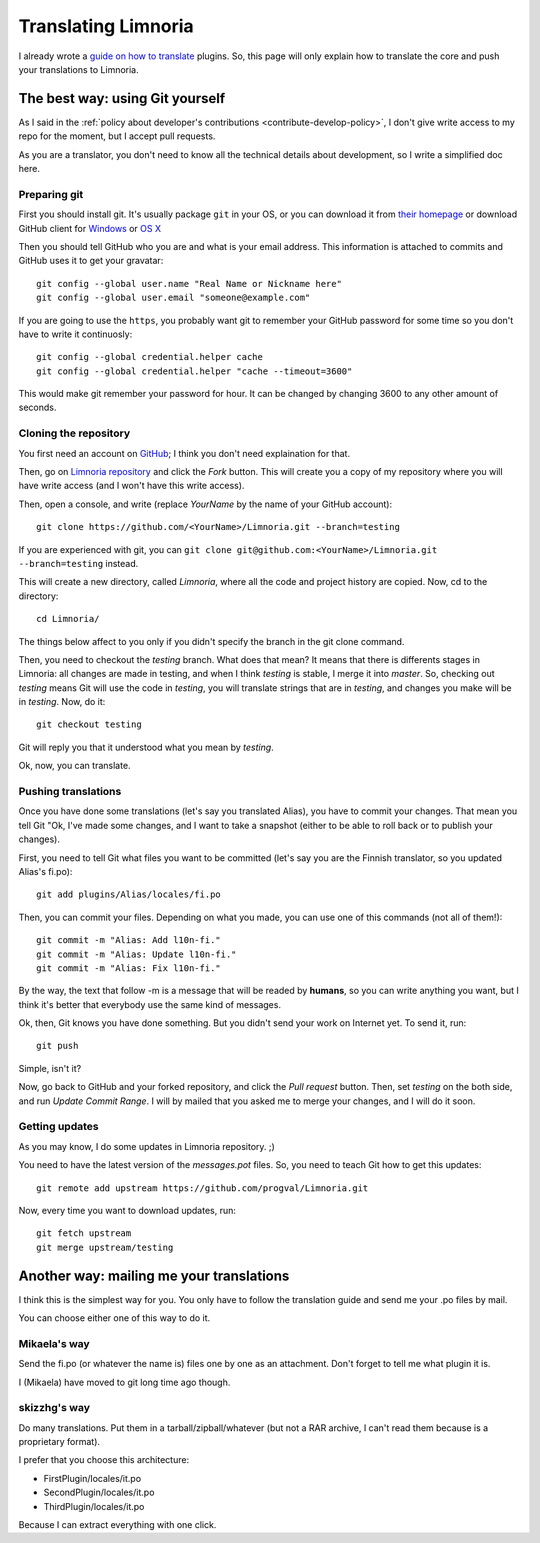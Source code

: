 .. highlight:: bash

.. _contribute-translate:

********************
Translating Limnoria
********************

I already wrote a `guide on how to translate`_ plugins.
So, this page will only explain how to translate the core and push your
translations to Limnoria.

.. _guide on how to translate: https://github.com/ProgVal/Supybot-docs/blob/master/i18n/Limnoria_i18n.pdf?raw=true

The best way: using Git yourself
================================

As I said in the :ref:`policy about developer's contributions
<contribute-develop-policy>`, I don't give write access to my repo for the
moment, but I accept pull requests.

As you are a translator, you don't need to know all the technical details
about development, so I write a simplified doc here.

Preparing git
-------------

First you should install git. It's usually package ``git`` in your OS, or
you can download it from `their homepage`_ or download GitHub client for
`Windows`_ or `OS X`_

Then you should tell GitHub who you are and what is your email address.
This information is attached to commits and GitHub uses it to get your
gravatar::

    git config --global user.name "Real Name or Nickname here"
    git config --global user.email "someone@example.com"

If you are going to use the ``https``, you probably want git to remember
your GitHub password for some time so you don't have to write it
continuosly::

    git config --global credential.helper cache
    git config --global credential.helper "cache --timeout=3600"

This would make git remember your password for hour. It can be changed
by changing 3600 to any other amount of seconds.

Cloning the repository
----------------------

You first need an account on `GitHub`_; I think you don't need explaination
for that.

Then, go on `Limnoria repository`_ and click the *Fork* button. This will
create you a copy of my repository where you will have write access (and
I won't have this write access).

Then, open a console, and write (replace *YourName* by the name of your
GitHub account)::

    git clone https://github.com/<YourName>/Limnoria.git --branch=testing

If you are experienced with git, you can
``git clone git@github.com:<YourName>/Limnoria.git --branch=testing``
instead.

This will create a new directory, called *Limnoria*, where all the code and
project history are copied. Now, cd to the directory::

    cd Limnoria/

The things below affect to you only if you didn't specify the branch in
the git clone command.

Then, you need to checkout the *testing* branch. What does that mean? It means
that there is differents stages in Limnoria: all changes are made in testing,
and when I think *testing* is stable, I merge it into *master*.
So, checking out *testing* means Git will use the code in *testing*, you
will translate strings that are in *testing*, and changes you make will be
in *testing*. Now, do it::

    git checkout testing 

Git will reply you that it understood what you mean by *testing*.

Ok, now, you can translate.

Pushing translations
--------------------

Once you have done some translations (let's say you translated Alias), you
have to commit your changes. That mean you tell Git "Ok, I've made some
changes, and I want to take a snapshot (either to be able to roll back
or to publish your changes).

First, you need to tell Git what files you want to be committed (let's say
you are the Finnish translator, so you updated Alias's fi.po)::

    git add plugins/Alias/locales/fi.po

Then, you can commit your files. Depending on what you made, you can use
one of this commands (not all of them!)::

    git commit -m "Alias: Add l10n-fi."
    git commit -m "Alias: Update l10n-fi."
    git commit -m "Alias: Fix l10n-fi."

By the way, the text that follow -m is a message that will be readed by
**humans**, so you can write anything you want, but I think it's better that
everybody use the same kind of messages.

Ok, then, Git knows you have done something. But you didn't send your work on
Internet yet. To send it, run::

    git push

Simple, isn't it?

Now, go back to GitHub and your forked repository, and click the *Pull request*
button. Then, set *testing* on the both side, and run *Update Commit Range*.
I will by mailed that you asked me to merge your changes, and I will do it
soon.

Getting updates
---------------

As you may know, I do some updates in Limnoria repository. ;)

You need to have the latest version of the *messages.pot* files. So, you
need to teach Git how to get this updates::

    git remote add upstream https://github.com/progval/Limnoria.git

Now, every time you want to download updates, run::

    git fetch upstream
    git merge upstream/testing

Another way: mailing me your translations
=========================================

I think this is the simplest way for you. You only have to follow the
translation guide and send me your .po files by mail.

You can choose either one of this way to do it.

Mikaela's way
-------------

Send the fi.po (or whatever the name is) files one by one as an attachment.
Don't forget to tell me what plugin it is.

I (Mikaela) have moved to git long time ago though.

skizzhg's way
-------------

Do many translations. Put them in a tarball/zipball/whatever (but not a RAR
archive, I can't read them because is a proprietary format).

I prefer that you choose this architecture:

* FirstPlugin/locales/it.po
* SecondPlugin/locales/it.po
* ThirdPlugin/locales/it.po

Because I can extract everything with one click.

.. _GitHub: https://github.com/
.. _Limnoria repository: https://github.com/ProgVal/Limnoria
.. _their homepage: https://git-scm.com/
.. _Windows: https://windows.github.com/
.. _OS X: https://mac.github.com/
